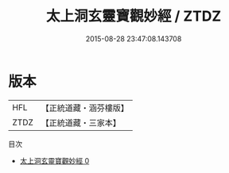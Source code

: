 #+TITLE: 太上洞玄靈寶觀妙經 / ZTDZ

#+DATE: 2015-08-28 23:47:08.143708
* 版本
 |       HFL|【正統道藏・涵芬樓版】|
 |      ZTDZ|【正統道藏・三家本】|
目次
 - [[file:KR5b0010_000.txt][太上洞玄靈寶觀妙經 0]]
